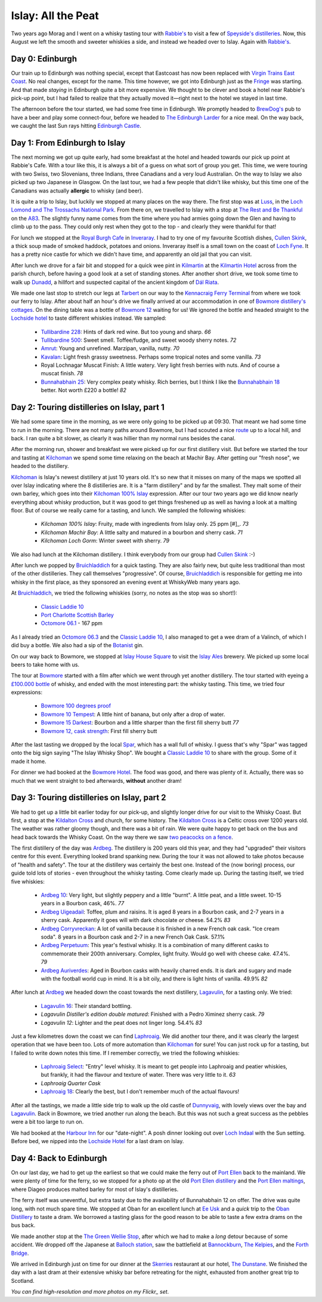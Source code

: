 Islay: All the Peat
===================

.. articleMetaData::
   :Where: London, UK
   :Date: 2015-08-18 09:02 Europe/London
   :Tags: photography, whisky
   :Short: islay

Two years ago Morag and I went on a whisky tasting tour with `Rabbie's`_ to
visit a few of `Speyside's distilleries`_. Now, this August we left the smooth
and sweeter whiskies a side, and instead we headed over to Islay. Again with
`Rabbie's`_.

Day 0: Edinburgh
----------------

Our train up to Edinburgh was nothing special, except that Eastcoast has now
been replaced with `Virgin Trains East Coast`_. No real changes, except for
the name. This time however, we got into Edinburgh just as the Fringe_ was
starting. And that made *staying* in Edinburgh quite a bit more expensive. We
thought to be clever and book a hotel near Rabbie's pick-up point, but I had
failed to realize that they actually moved it—right next to the hotel we
stayed in last time.

The afternoon before the tour started, we had some free time in Edinburgh. We
promptly headed to `BrewDog's`_ pub to have a beer and play some
connect-four, before we headed to `The Edinburgh Larder`_ for a nice meal. On
the way back, we caught the last Sun rays hitting `Edinburgh Castle`_.

.. _`Rabbie's`: https://www.rabbies.com/
.. _`Speyside's distilleries`: /the-day-i-saved-whisky.html
.. _`Virgin Trains East Coast`: http://www.virgintrains.co.uk/
.. _Fringe: https://www.edfringe.com/
.. _`BrewDog's`: https://www.brewdog.com/bars/uk/edinburgh
.. _`The Edinburgh Larder`: http://www.edinburghlarder.co.uk/
.. _`Edinburgh Castle`: http://www.edinburghcastle.gov.uk/

.. image:: images/islay-edinburgh.jpg


Day 1: From Edinburgh to Islay
------------------------------

The next morning we got up quite early, had some breakfast at the hotel and
headed towards our pick up point at Rabbie's Cafe. With a tour like this,
it is always a bit of a guess on what sort of group you get. This time, we
were touring with two Swiss, two Slovenians, three Indians, three Canadians
and a very loud Australian. On the way to Islay we also picked up two
Japanese in Glasgow. On the last tour, we had a few people that didn't like
whisky, but this time one of the Canadians was actually **allergic** to whisky
(and beer).

.. image:: images/islay-rest.jpg
   :align: right

It is quite a trip to Islay, but luckily we stopped at many places on the way
there. The first stop was at Luss_, in the `Loch Lomond and The Trossachs
National Park`_. From there on, we travelled to Islay with a stop at `The Rest
and Be Thankful`_  on the A83_. The slightly funny name comes from the time
where you had armies going down the Glen and having to climb up to the pass.
They could only rest when they got to the top - and clearly they were thankful
for that!

For lunch we stopped at the `Royal Burgh Cafe`_ in Inveraray_. I had to try
one of my favourite Scottish dishes, `Cullen Skink`_, a thick soup made of
smoked haddock, potatoes and onions. Inveraray itself is a small town on the
coast of `Loch Fyne`_. It has a pretty nice castle for which we didn't have
time, and apparently an old jail that you can visit.

After lunch we drove for a fair bit and stopped for a quick wee pint in
Kilmartin_ at the `Kilmartin Hotel`_ across from the parish church, before
having a good look at a set of standing stones. After another short drive, we
took some time to walk up Dunadd_, a hillfort and suspected capital of the
ancient kingdom of `Dál Riata`_.

We made one last stop to stretch our legs at Tarbert_ on our way to the
`Kennacraig Ferry Terminal`_ from where we took our ferry to Islay. After
about half an hour's drive we finally arrived at our accommodation in one of
`Bowmore distillery's cottages`_. On the dining table was a bottle of `Bowmore
12`_ waiting for us! We ignored the bottle and headed straight to the
`Lochside hotel`_ to taste different whiskies instead. We sampled:

 - `Tullibardine 228`_: Hints of dark red wine. But too young and sharp. *66*
 - `Tullibardine 500`_: Sweet smell. Toffee/fudge, and sweet woody sherry
   notes. *72*
 - Amrut_: Young and unrefined. Marzipan, vanilla, nutty. *70*
 - Kavalan_: Light fresh grassy sweetness. Perhaps some tropical notes and
   some vanilla. *73*
 - Royal Lochnagar Muscat Finish: A little watery. Very light fresh
   berries with nuts. And of course a muscat finish. *78*
 - `Bunnahabhain 25`_: Very complex peaty whisky. Rich berries, but I think I
   like the `Bunnahabhain 18`_ better. Not worth £220 a bottle! *82*

.. _Luss: https://en.wikipedia.org/wiki/Luss
.. _`Loch Lomond and The Trossachs National Park`: https://en.wikipedia.org/wiki/Loch_Lomond_and_The_Trossachs_National_Park
.. _`The Rest and Be Thankful`: http://www.arrocharheritage.com/HistoryOfRABT.htm
.. _A83: https://en.wikipedia.org/wiki/A83_road
.. _`Royal Burgh Cafe`: http://www.tripadvisor.co.uk/Restaurant_Review-g186500-d1747818-Reviews-Royal_Burgh_Cafe-Inveraray_Argyll_and_Bute_Scotland.html
.. _Inveraray: https://en.wikipedia.org/wiki/Inveraray
.. _`Cullen Skink`: https://en.wikipedia.org/wiki/Cullen_skink
.. _`Loch Fyne`: https://en.wikipedia.org/wiki/Loch_Fyne
.. _Kilmartin: https://en.wikipedia.org/wiki/Kilmartin
.. _`Kilmartin Hotel`: http://www.kilmartin-hotel.com/
.. _Dunadd: https://en.wikipedia.org/wiki/Dunadd
.. _`Dál Riata`: https://en.wikipedia.org/wiki/D%C3%A1l_Riata
.. _Tarbert: https://en.wikipedia.org/wiki/Tarbert,_Argyll_and_Bute
.. _`Kennacraig Ferry Terminal`: https://en.wikipedia.org/wiki/Kennacraig
.. _`Bowmore distillery's cottages`: http://cottages.bowmore.co.uk/
.. _`Bowmore 12`: https://www.whiskybase.com/whisky/35151/bowmore-12-year-old
.. _`Lochside hotel`: http://lochsidehotel.co.uk/Islay_Lochside/Home.html
.. _`Tullibardine 228`: https://www.whiskybase.com/whisky/55916/tullibardine-228
.. _`Tullibardine 500`: https://www.whiskybase.com/whisky/40745/tullibardine-500
.. _Amrut: https://www.whiskybase.com/whisky/13662/amrut-40
.. _Kavalan: https://www.whiskybase.com/whisky/18006/kavalan-single-malt-whisky
.. _`Bunnahabhain 25`: https://www.whiskybase.com/whisky/27789/bunnahabhain-xxv
.. _`Bunnahabhain 18`: https://www.whiskybase.com/whisky/14007/bunnahabhain-xviii

Day 2: Touring distilleries on Islay, part 1
--------------------------------------------

We had some spare time in the morning, as we were only going to be picked up
at 09:30. That meant we had some time to run in the morning. There are not
many paths around Bowmore, but I had scouted a nice route_ up to a local hill,
and back. I ran quite a bit slower, as clearly it was hillier than my normal
runs besides the canal.

After the morning run, shower and breakfast we were picked up for our first
distillery visit. But before we started the tour and tasting at Kilchoman_ we
spend some time relaxing on the beach at Machir Bay. After getting our
"fresh nose", we headed to the distillery.

.. image:: images/islay-beach.jpg

Kilchoman_ is Islay's newest distillery at just 10 years old. It's so new that
it misses on many of the maps we spotted all over Islay indicating where the
8 distilleries are. It is a "farm distillery" and by far the smallest. They
malt some of their own barley, which goes into their `Kilchoman 100% Islay`_
expression. After our tour two years ago we did know nearly everything about
whisky production, but it was good to get things freshened up as well as
having a look at a malting floor. But of course we really came for a tasting,
and lunch. We sampled the following whiskies:

 - `Kilchoman 100% Islay`: Fruity, made with ingredients from Islay only. 25
   ppm [#]_. *73*
 - `Kilchoman Machir Bay`: A little salty and matured in a bourbon and sherry
   cask. *71*
 - `Kilchoman Loch Gorm`: Winter sweet with sherry. *79*

We also had lunch at the Kilchoman distillery. I think everybody from our
group had `Cullen Skink`_ :-)

After lunch we popped by Bruichladdich_ for a quick tasting. They are also
fairly new, but quite less traditional than most of the other distilleries.
They call themselves "progressive". Of course, Bruichladdich_ is responsible
for getting me into whisky in the first place, as they sponsored an evening
event at WhiskyWeb many years ago.

At Bruichladdich_, we tried the following whiskies (sorry, no notes as the
stop was so short!):

 - `Classic Laddie 10`_
 - `Port Charlotte Scottish Barley`_
 - `Octomore 06.1`_ - 167 ppm

As I already tried an `Octomore 06.3`_ and the `Classic Laddie 10`_, I also
managed to get a wee dram of a Valinch, of which I did buy a bottle. We also
had a sip of the Botanist_ gin.

.. image:: images/islay-bruichladdich.jpg

On our way back to Bowmore, we stopped at `Islay House Square`_ to visit the
`Islay Ales`_ brewery. We picked up some local beers to take home with us.

.. image:: images/islay-bowmore.jpg
   :align: left

The tour at Bowmore_ started with a film after which we went through yet
another distillery. The tour started with eyeing a `£100.000 bottle`_ of
whisky, and ended with the most interesting part: the whisky tasting. This
time, we tried four expressions:

 - `Bowmore 100 degrees proof`_
 - `Bowmore 10 Tempest`_: A little hint of banana, but only after a drop of
   water.
 - `Bowmore 15 Darkest`_: Bourbon and a little sharper than the first fill sherry
   butt *77*
 - `Bowmore 12, cask strength`_: First fill sherry butt

After the last tasting we dropped by the local Spar_, which has a wall full of
whisky. I guess that's why "Spar" was tagged onto the big sign saying "The
Islay Whisky Shop". We bought a `Classic Laddie 10`_ to share with the group.
Some of it made it home.

For dinner we had booked at the `Bowmore Hotel`_. The food was good, and there
was plenty of it. Actually, there was so much that we went straight to bed
afterwards, **without** another dram!

.. _route: https://graphhopper.com/maps/?point=55.75453%2C-6.285081&point=55.74784%2C-6.246715&point=55.754627%2C-6.286798&point=55.756945%2C-6.288643&vehicle=foot&locale=en-US&elevation=true&layer=TF%20Cycle
.. _Kilchoman: http://kilchomandistillery.com/
.. _`Kilchoman 100% Islay`: https://www.whiskybase.com/whisky/34145/kilchoman-100-islay
.. _`Kilchoman Machir Bay`: https://www.whiskybase.com/whisky/67739/kilchoman-machir-bay-2015
.. _`Kilchoman Loch Gorm`: https://www.whiskybase.com/whisky/66054/kilchoman-loch-gorm-2015
.. _`Bruichladdich`: http://bruichladdich.com/
.. _`Classic Laddie 10`: https://www.whiskybase.com/whisky/25087/bruichladdich-the-laddie-ten
.. _`Port Charlotte Scottish Barley`: https://www.whiskybase.com/whisky/43466/port-charlotte-scottish-barley
.. _`Octomore 06.1`: https://www.whiskybase.com/whisky/43463/octomore-edition-061-167
.. _`Octomore 06.3`: https://www.whiskybase.com/whisky/45178/octomore-edition-063-258
.. _Botanist: http://www.bruichladdich.com/the-botanist-islay-dry-gin
.. _`Islay House Square`: http://www.islayhouse.co.uk/#!islay-house-square/cv0j
.. _`Islay Ales`: http://www.islayales.co.uk/
.. _Bowmore: https://en.wikipedia.org/wiki/Bowmore_distillery
.. _`£100.000 bottle`: http://money.aol.co.uk/2012/10/09/worlds-most-expensive-whisky-to-fetch-150-000/
.. _`Bowmore 100 degrees proof`: https://www.whiskybase.com/whisky/30380/bowmore-100-degrees-proof
.. _`Bowmore 10 Tempest`: https://www.whiskybase.com/whisky/18493/bowmore-tempest
.. _`Bowmore 15 Darkest`: https://www.whiskybase.com/whisky/8238/bowmore-darkest
.. _`Bowmore 12, cask strength`: https://www.whiskybase.com/whisky/68560/bowmore-2002
.. _Spar: http://www.islaywhiskyshop.com/
.. _`Bowmore Hotel`: http://bowmorehotel.co.uk/
.. _Phenol: https://en.wikipedia.org/wiki/Phenol

Day 3: Touring distilleries on Islay, part 2
--------------------------------------------

.. image:: images/islay-cross.jpg
   :align: right

We had to get up a little bit earlier today for our pick-up, and slightly
longer drive for our visit to the Whisky Coast. But first, a stop at the
`Kildalton Cross`_ and church, for some history. The `Kildalton Cross`_ is a
Celtic cross over 1200 years old. The weather was rather gloomy though, and
there was a bit of rain. We were quite happy to get back on the bus and head
back towards the Whisky Coast. On the way there we saw `two peacocks on a
fence`_.

.. image:: images/islay-ardbeg.jpg
   :align: left

The first distillery of the day was Ardbeg_. The distillery is 200 years old
this year, and they had "upgraded" their visitors centre for this event.
Everything looked brand spanking new. During the tour it was not allowed to
take photos because of "health and safety". The tour at the distillery was
certainly the best one. Instead of the (now boring) process, our guide told
lots of stories - even throughout the whisky tasting. Come clearly made up.
During the tasting itself, we tried five whiskies:

 - `Ardbeg 10`_: Very light, but slightly peppery and a little "burnt". A
   little peat, and a little sweet. 10-15 years in a Bourbon cask, 46%. *77*
 - `Ardbeg Uigeadail`_: Toffee, plum and raisins. It is aged 8 years in a
   Bourbon cask, and 2-7 years in a sherry cask. Apparently it goes will with
   dark chocolate *or* cheese. 54.2% *83*
 - `Ardbeg Corryvreckan`_: A lot of vanilla because it is finished in a new
   French oak cask. "Ice cream soda". 8 years in a Bourbon cask and 2-7 in a
   new French Oak Cask. 57.1%
 - `Ardbeg Perpetuum`_: This year's festival whisky. It is a combination of
   many different casks to commemorate their 200th anniversary. Complex, light
   fruity. Would go well with cheese cake. 47.4%. *79*
 - `Ardbeg Auriverdes`_: Aged in Bourbon casks with heavily charred ends. It
   is dark and sugary and made with the football world cup in mind. It is a
   bit oily, and there is light hints of vanilla. 49.9% *82*

.. image:: images/islay-lagavulin.jpg
   :align: right

After lunch at Ardbeg_ we headed down the coast towards the next distillery,
Lagavulin_, for a tasting only. We tried:

 - `Lagavulin 16`_: Their standard bottling.
 - `Lagavulin Distiller's edition double matured`: Finished with a Pedro
   Ximinez sherry cask. *79*
 - `Lagavulin 12`: Lighter and the peat does not linger long. 54.4% *83*

Just a few kilometres down the coast we can find Laphroaig_. We did another tour
there, and it was clearly the largest operation that we have been too. Lots of
more automation than Kilchoman_ for sure! You can just rock up for a tasting,
but I failed to write down notes this time. If I remember correctly, we tried the
following whiskies:

 - `Laphroaig Select`_: "Entry" level whisky. It is meant to get people into
   Laphroaig and peatier whiskies, but frankly, it had the flavour and texture
   of water. There was very little to it. *63*
 - `Laphroaig Quarter Cask`
 - `Laphroaig 18`_: Clearly the best, but I don't remember much of the actual
   flavours!

After all the tastings, we made a little side trip to walk up the old castle
of Dunnyvaig_, with lovely views over the bay and Lagavulin_. Back in Bowmore,
we tried another run along the beach. But this was not such a great success as
the pebbles were a bit too large to run on.

We had booked at the `Harbour Inn`_ for our "date-night". A posh dinner
looking out over `Loch Indaal`_ with the Sun setting. Before bed, we nipped
into the `Lochside Hotel`_ for a last dram on Islay.

.. _`Kildalton Cross`: https://en.wikipedia.org/wiki/Kildalton_Cross
.. _`two peacocks on a fence`: https://www.flickr.com/photos/derickrethans/20309277579/in/album-72157656705830870/
.. _Ardbeg: http://www.ardbeg.com/ardbeg/
.. _`Ardbeg 10`: https://www.whiskybase.com/whisky/306/ardbeg-ten
.. _`Ardbeg Uigeadail`: https://www.whiskybase.com/whisky/331/ardbeg-uigeadail
.. _`Ardbeg Corryvreckan`: https://www.whiskybase.com/whisky/10550/ardbeg-corryvreckan
.. _`Ardbeg Perpetuum`: https://www.whiskybase.com/whisky/68711/ardbeg-perpetuum
.. _`Ardbeg Auriverdes`: https://www.whiskybase.com/whisky/54178/ardbeg-auriverdes
.. _Lagavulin: http://www.discovering-distilleries.com/lagavulin/
.. _`Lagavulin 16`: https://www.whiskybase.com/whisky/4594/lagavulin-16-year-old
.. _`Lagavulin Distiller's edition double matured`: https://www.whiskybase.com/whisky/59417/lagavulin-1998
.. _`Lagavulin 12`: https://www.whiskybase.com/whisky/58219/lagavulin-12-year-old-14th-release
.. _Laphroaig: http://www.laphroaig.com/
.. _`Laphroaig Select`: https://www.whiskybase.com/whisky/54930/laphroaig-select
.. _`Laphroaig Quarter Cask`: https://www.whiskybase.com/whisky/42887/laphroaig-quarter-cask
.. _`Laphroaig 18`: https://www.whiskybase.com/whisky/7255/laphroaig-18-year-old
.. _Dunnyvaig: https://en.wikipedia.org/wiki/Dunyvaig_Castle
.. _`Harbour Inn`: http://www.harbour-inn.com/
.. _`Loch Indaal`: https://en.wikipedia.org/wiki/Loch_Indaal


Day 4: Back to Edinburgh
------------------------

On our last day, we had to get up the earliest so that we could make the ferry
out of `Port Ellen`_ back to the mainland. We were plenty of time for the
ferry, so we stopped for a photo op at the old `Port Ellen distillery`_ and
the `Port Ellen maltings`_, where Diageo produces malted barley for most of
Islay's distilleries.

The ferry itself was uneventful, but extra tasty due to the availability of
Bunnahabhain 12 on offer. The drive was quite long, with not much spare time.
We stopped at Oban for an excellent lunch at `Ee Usk`_ and a *quick* trip to
the `Oban Distillery`_ to taste a dram. We borrowed a tasting glass for the
good reason to be able to taste a few extra drams on the bus back.

We made another stop at the `The Green Wellie Stop`_, after which we had to
make a *long* detour because of some accident. We dropped off the Japanese at
`Balloch station`_, saw the battlefield at Bannockburn_, `The Kelpies`_, and the
`Forth Bridge`_.

.. image:: images/islay-bridge.jpg

We arrived in Edinburgh just on time for our dinner at the Skerries_
restaurant at our hotel, `The Dunstane`_. We finished the day with a last dram
at their extensive whisky bar before retreating for the night, exhausted from
another great trip to Scotland.

.. _`Port Ellen`: https://en.wikipedia.org/wiki/Port_Ellen
.. _`Port Ellen distillery`: https://en.wikipedia.org/wiki/Port_Ellen_distillery
.. _`Port Ellen maltings`: http://www.islayinfo.com/islay_portellen_maltings.html
.. _`Ee Usk`: http://www.eeusk.com/
.. _`Oban distillery`: http://www.discovering-distilleries.com/oban/
.. _`The Green Wellie Stop`: http://www.thegreenwellystop.co.uk/
.. _`Balloch station`: https://en.wikipedia.org/wiki/Balloch,_West_Dunbartonshire#Transport
.. _Bannockburn: https://en.wikipedia.org/wiki/Battle_of_Bannockburn
.. _`The Kelpies`: https://en.wikipedia.org/wiki/The_Kelpies
.. _`Forth Bridge`: https://en.wikipedia.org/wiki/Forth_Bridge
.. _Skerries: http://dunstane-hotel-edinburgh.co.uk/dining/skerries-restaurant/
.. _`The Dunstane`: http://dunstane-hotel-edinburgh.co.uk/

*You can find high-resolution and more photos on my Flickr_ set*.

.. _Flickr: https://www.flickr.com/photos/derickrethans/sets/72157656705830870

.. [#]: ppm stands for Phenol_ parts per million, a measurement to indicate
   how peaty a whisky is
